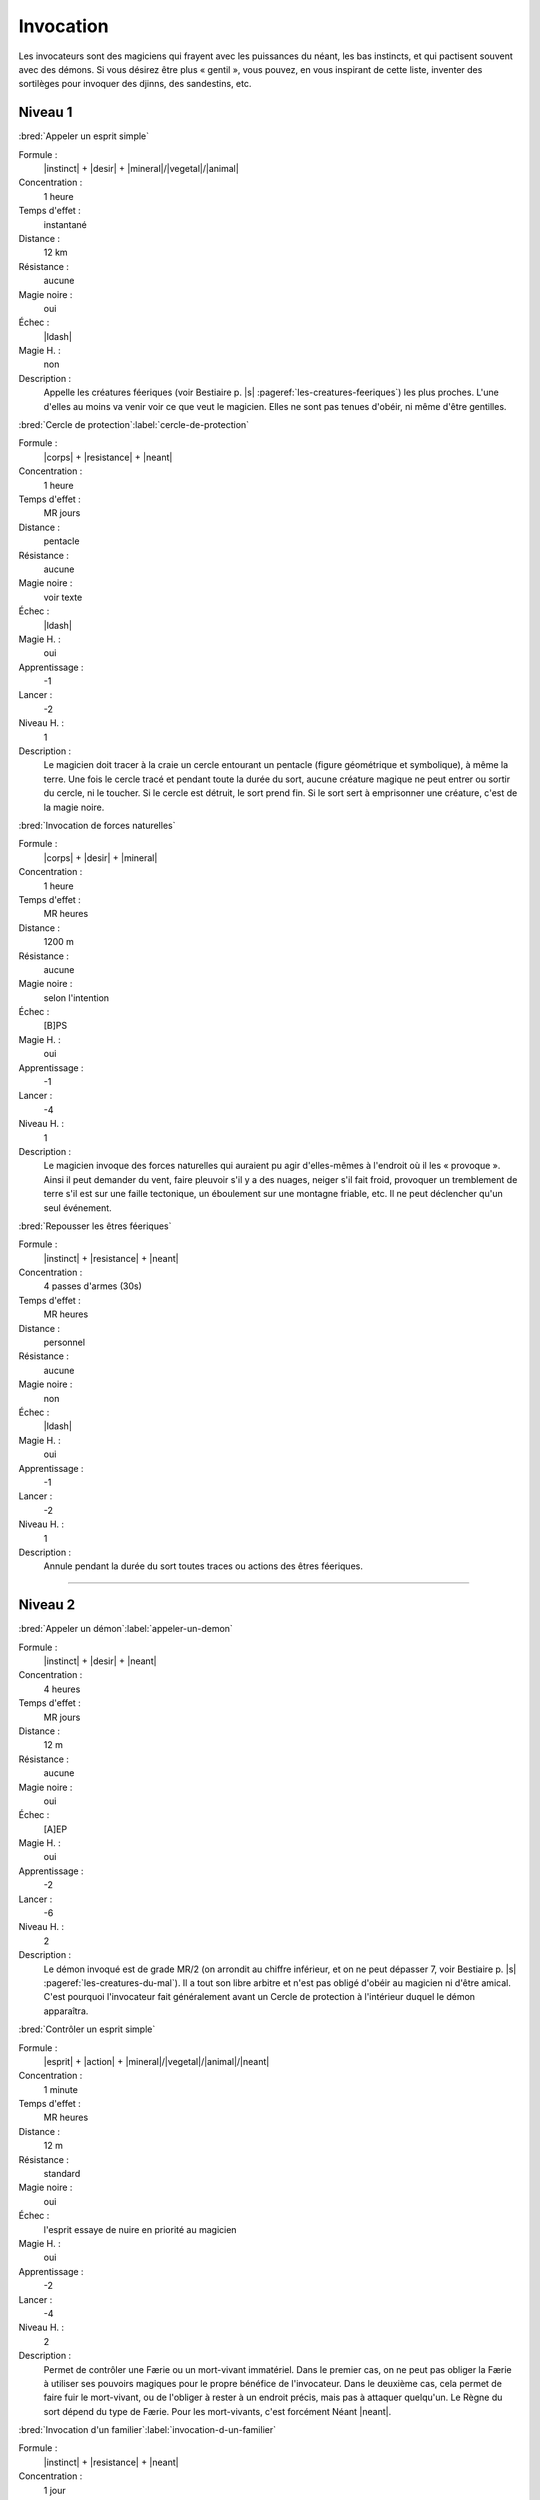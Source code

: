 
Invocation
==========

Les invocateurs sont des magiciens qui frayent avec les puissances du néant,
les bas instincts, et qui pactisent souvent avec des démons.  Si vous désirez
être plus « gentil », vous pouvez, en vous inspirant de cette liste, inventer
des sortilèges pour invoquer des djinns, des sandestins, etc.

Niveau 1
--------

:bred:`Appeler un esprit simple`

Formule :
    |instinct| + |desir| + |mineral|/|vegetal|/|animal|
Concentration :
    1 heure
Temps d'effet :
    instantané
Distance :
    12 km
Résistance :
    aucune
Magie noire :
    oui
Échec :
    |ldash|
Magie H. :
    non
Description :
    Appelle les créatures féeriques (voir Bestiaire p. |s|
    :pageref:`les-creatures-feeriques`) les plus proches.  L'une d'elles au
    moins va venir voir ce que veut le magicien. Elles ne sont pas tenues
    d'obéir, ni même d'être gentilles.

:bred:`Cercle de protection`\ :label:`cercle-de-protection`

Formule :
    |corps| + |resistance| + |neant|
Concentration :
    1 heure
Temps d'effet :
    MR jours
Distance :
    pentacle
Résistance :
    aucune
Magie noire :
    voir texte
Échec :
    |ldash|
Magie H. :
    oui
Apprentissage :
    -1
Lancer :
    -2
Niveau H. :
    1
Description :
    Le magicien doit tracer à la craie un cercle entourant un pentacle (figure
    géométrique et symbolique), à même la terre. Une fois le cercle tracé et
    pendant toute la durée du sort, aucune créature magique ne peut entrer ou
    sortir du cercle, ni le toucher. Si le cercle est détruit, le sort prend
    fin. Si le sort sert à emprisonner une créature, c'est de la magie noire.

:bred:`Invocation de forces naturelles`

Formule :
    |corps| + |desir| + |mineral|
Concentration :
    1 heure
Temps d'effet :
    MR heures
Distance :
    1200 m
Résistance :
    aucune
Magie noire :
    selon l'intention
Échec :
    [B]PS
Magie H. :
    oui
Apprentissage :
    -1
Lancer :
    -4
Niveau H. :
    1
Description :
    Le magicien invoque des forces naturelles qui auraient pu agir
    d'elles-mêmes à l'endroit où il les « provoque ». Ainsi il peut demander du
    vent, faire pleuvoir s'il y a des nuages, neiger s'il fait froid, provoquer
    un tremblement de terre s'il est sur une faille tectonique, un éboulement
    sur une montagne friable, etc. Il ne peut déclencher qu'un seul événement.

:bred:`Repousser les êtres féeriques`

Formule :
    |instinct| + |resistance| + |neant|
Concentration :
    4 passes d'armes (30s)
Temps d'effet :
    MR heures
Distance :
    personnel
Résistance :
    aucune
Magie noire :
    non
Échec :
    |ldash|
Magie H. :
    oui
Apprentissage :
    -1
Lancer :
    -2
Niveau H. :
    1
Description :
    Annule pendant la durée du sort toutes traces ou actions des êtres
    féeriques.

----

Niveau 2
--------

:bred:`Appeler un démon`\ :label:`appeler-un-demon`

Formule :
    |instinct| + |desir| + |neant|
Concentration :
    4 heures
Temps d'effet :
    MR jours
Distance :
    12 m
Résistance :
    aucune
Magie noire :
    oui
Échec :
    [A]EP
Magie H. :
    oui
Apprentissage :
    -2
Lancer :
    -6
Niveau H. :
    2
Description :
    Le démon invoqué est de grade MR/2 (on arrondit au chiffre inférieur, et on
    ne peut dépasser 7, voir Bestiaire p. |s| :pageref:`les-creatures-du-mal`).
    Il a tout son libre arbitre et n'est pas obligé d'obéir au magicien ni
    d'être amical. C'est pourquoi l'invocateur fait généralement avant un
    Cercle de protection à l'intérieur duquel le démon apparaîtra.

:bred:`Contrôler un esprit simple`

Formule :
    |esprit| + |action| + |mineral|/|vegetal|/|animal|/|neant|
Concentration :
    1 minute
Temps d'effet :
    MR heures
Distance :
    12 m
Résistance :
    standard
Magie noire :
    oui
Échec :
    l'esprit essaye de nuire en priorité au magicien
Magie H. :
    oui
Apprentissage :
    -2
Lancer :
    -4
Niveau H. :
    2
Description :
    Permet de contrôler une Færie ou un mort-vivant immatériel. Dans le premier
    cas, on ne peut pas obliger la Færie à utiliser ses pouvoirs magiques pour
    le propre bénéfice de l'invocateur. Dans le deuxième cas, cela permet de
    faire fuir le mort-vivant, ou de l'obliger à rester à un endroit précis,
    mais pas à attaquer quelqu'un. Le Règne du sort dépend du type de Færie.
    Pour les mort-vivants, c'est forcément Néant |neant|.

:bred:`Invocation d'un familier`\ :label:`invocation-d-un-familier`

Formule :
    |instinct| + |resistance| + |neant|
Concentration :
    1 jour
Temps d'effet :
    instantané
Distance :
    contact
Résistance :
    aucune
Magie noire :
    spécial
Échec :
    [A]EP
Magie H. :
    oui
Apprentissage :
    +2
Lancer :
    -8
Niveau H. :
    2
Description :
    Le familier est un esprit parfois assimilé à un esprit neutre, parfois à un
    démon. Il s'incarne dans un animal plus petit qu'un loup, que le magicien
    doit avoir à sa disposition. Lorsque le familier est à proximité du
    magicien (à portée de voix), il le conseille (l'Art magique du magicien
    devient égal à +2, s'il était inférieur) et lui donne plus de pouvoir (1 pt
    en plus dans une Énergie magique). Si le familier meurt (son enveloppe
    charnelle) ou s'il est exorcisé, le magicien perd [D]EP (définitivement).
    Le familier a 1 pt d'Énergie magique (à définir), 4EP, Art magique à +2,
    il ne peut pas charger un focus mais possède 3 sortilèges de niveau 1. Ses
    caractéristiques physiques sont celles de l'animal qu'il possède.
    L'invocation réussie d'un familier fait gagner 20 points d'un seul coup au
    total de magie noire.

:bred:`Invocation d'une créature naturelle`

Formule :
    |coeur| + |desir| + |animal|
Concentration :
    8 minutes
Temps d'effet :
    instantané
Distance :
    12 km
Résistance :
    spéciale
Magie noire :
    selon l'intention
Échec :
    |ldash|
Magie H. :
    oui
Apprentissage :
    -2
Lancer :
    -4
Niveau H. :
    2
Description :
    Au moment de lancer le sortilège, le magicien choisit le type de créature
    qu'il veut appeler. Puis il décide si l'appel est impératif, dans ce cas la
    créature non humanoïde et non magique de ce type la plus proche se sent
    obligée de venir (sauf si elle réussit son duel de Résistance à la magie);
    c'est de la magie noire. À l'opposé, on peut décider que le sortilège
    avertit seulement les créatures concernées qu'un magicien demande leur
    aide. Elles sont alors libres de venir (pas de jet de Résistance à la
    magie) ; ce n'est pas de la magie noire.

:bred:`Lier un esprit simple`\ :label:`lier-un-esprit-simple`

Formule :
    |corps| + |resistance| + |mecanique|
Concentration :
    1 heure
Temps d'effet :
    MR années ou une tâche
Distance :
    contact
Résistance :
    standard
Magie noire :
    oui
Échec :
    [A]EP
Magie H. :
    oui
Apprentissage :
    -3
Lancer :
    -6
Niveau H. :
    3
Description :
    Le magicien a besoin d'un objet de bonne qualité (qui ne peut pas être en
    métal) et qu'un esprit (Færie ou mort-vivant immatériel) soit à moins de
    12m de lui. Au moment de lier l'esprit à l'objet, le magicien décide si
    l'esprit va rester bloqué MR années ou s'il lui donne une tâche spéciale à
    accomplir. Passé ce délai, le lien disparaît. L'esprit conserve tous ses
    pouvoirs magiques, peut faire parler l'objet s'il sait parler lui-même,
    mais ne peut pas animer l'objet.

:bred:`Pactiser avec un démon`

Formule :
    |coeur| + |desir| + |animal|
Concentration :
    1 minute
Temps d'effet :
    instantané
Distance :
    12 m
Résistance :
    aucune
Magie noire :
    oui (spécial)
Échec :
    [A]EP
Magie H. :
    oui
Apprentissage :
    +2
Lancer :
    -7
Niveau H. :
    3
Description :
    Le magicien oblige le démon à lui accorder un don. Cela peut être
    l'augmentation d'une de ses caractéristiques de 1 point (Composantes,
    Moyens, Règnes, Énergies, points de vie ou de souffle) ou d'un talent au
    niveau qu'il désire. Le magicien gagne alors aussitôt en magie noire le
    double des points qu'il lui aurait fallu en points d'aventure pour accéder
    à ce niveau. De plus, le démon réclame un sacrifice, en rapport avec le don
    accordé, qui sera au minimum la mutilation d'un être vivant (rendre idiot
    quelqu'un si on augmente en Esprit |esprit|, estropier si on gagne en
    Esquive, etc.). Ce sacrifice doit impérativement être fait avant la
    prochaine pleine lune, sinon le bénéfice du pacte est perdu (mais pas les
    points de magie noire). Si vous n'utilisez pas la règle de magie noire, ce
    sortilège passe au niveau 3, et le sacrifice devient difficile à réaliser.

:bred:`Repousser un démon`

Formule :
    |coeur| + |resistance| + |animal|
Concentration :
    4 passes d'arme (30s)
Temps d'effet :
    MR heures
Distance :
    12 m, personnel
Résistance :
    aucune
Magie noire :
    non
Échec :
    |ldash|
Magie H. :
    oui
Apprentissage :
    -2
Lancer :
    -4
Niveau H. :
    2
Description :
    Le magicien (sort personnel) ne peut plus être approché par le démon (qui
    doit être à moins de 12m au moment du lancer), qui fuira même jusqu'à ne
    plus voir le magicien. Pendant toute la durée du sort, la résistance
    magique du magicien est doublée contre tous les pouvoirs magiques des
    démons.

----

Niveau 3
--------

:bred:`Appeler un élémental`

Formule :
    |corps| + |desir| + |mineral|
Concentration :
    1 heure
Temps d'effet :
    MR jours
Distance :
    12 m
Résistance :
    aucune
Magie noire :
    non
Échec :
    [B]PS
Magie H. :
    oui
Apprentissage :
    -3
Lancer :
    -6
Niveau H. :
    3
Description :
    Il faut avoir à proximité l'équivalent d'au moins le volume d'un corps
    humain en eau, terre, air ou feu (en fonction du type d'élémental invoqué).
    Il faut impérativement que le magicien dépense 1, 2 ou 3 points en
    Puissance |puissance|, en plus du lancement du sort. C'est ce nombre de
    points qui donnera la puissance de l'élémental invoqué (voir Bestiaire p.
    |s| :pageref:`les-elementaux`).

:bred:`Contrôler un démon`

Formule :
    |esprit| + |action| + |animal|
Concentration :
    12 minutes
Temps d'effet :
    MR heures
Distance :
    24 m
Résistance :
    standard
Magie noire :
    oui
Échec :
    [B]EP
Magie H. :
    oui
Apprentissage :
    -4
Lancer :
    -4
Niveau H. :
    3
Description :
    Permet au magicien de faire faire ce qu'il désire au démon, pourvu que
    celui-ci reste dans la portée du sort, ou que le magicien continue à le
    voir.

:bred:`Invocation d'un objet`

Formule :
    |corps| + |desir| + |neant|
Concentration :
    8 minutes
Temps d'effet :
    instantané
Distance :
    personnel
Résistance :
    spécial
Magie noire :
    spécial
Échec :
    [B]PS
Magie H. :
    oui
Apprentissage :
    -3
Lancer :
    -6
Niveau H. :
    3
Description :
    Permet d'amener dans sa propre main tout objet précis que l'on a déjà
    touché une fois auparavant. Il disparaît bien sûr au même instant de
    l'endroit où il était. Si l'objet appartient à quelqu'un, c'est un sort de
    magie noire, et la valeur de Résistance du sort est égale à celle du
    possesseur de l'objet. Si l'objet est magique, enchanté, en fer ou en
    acier, sa résistance est augmentée de 4. Si l'objet appartient à
    l'invocateur, et qu'il n'est pas tenu par quelqu'un, il n'y a aucune
    résistance magique. Si l'objet lui a été volé ou qu'il est tenu par
    quelqu'un, ce n'est pas de la magie noire, mais la résistance magique
    s'applique.

:bred:`Lier un démon`

Formule :
    |corps| + |resistance| + |neant|
Concentration :
    2 heures
Temps d'effet :
    MR années ou une tâche
Distance :
    contact
Résistance :
    standard
Magie noire :
    oui
Échec :
    [A]EP, [A]PS, [A]PV
Magie H. :
    oui
Apprentissage :
    -3
Lancer :
    -6
Niveau H. :
    3
Description :
    Le magicien a besoin d'un objet de bonne qualité (qui ne peut pas être en
    métal, sauf si c'est une arme enchantée) et qu'un démon soit à moins de 12m
    de lui. Au moment de lier l'esprit à l'objet, le magicien décide si le
    démon va rester bloqué MR années ou s'il lui donne une tâche spéciale à
    accomplir. Passé ce délai, le lien disparaît ainsi que le démon. Le démon
    garde tous ses pouvoirs magiques, peut faire parler l'objet s'il sait
    parler lui-même, mais ne peut animer l'objet.

:bred:`Renvoyer un esprit ou un démon`\ :label:`renvoyer-un-esprit-ou-un-demon`

Formule :
    |coeur| + |desir| + |neant|
Concentration :
    8 minutes
Temps d'effet :
    MR années
Distance :
    12 m
Résistance :
    standard
Magie noire :
    non
Échec :
    [B]EP
Magie H. :
    oui
Apprentissage :
    -4
Lancer :
    -3
Niveau H. :
    3
Description :
    Ce sortilège permet de renvoyer un démon ou un mort-vivant immatériel sur
    son plan d'existence. La créature ne pourra plus revenir sur le plan
    terrestre avant MR années, même si un autre magicien essaye de l'invoquer.

----

